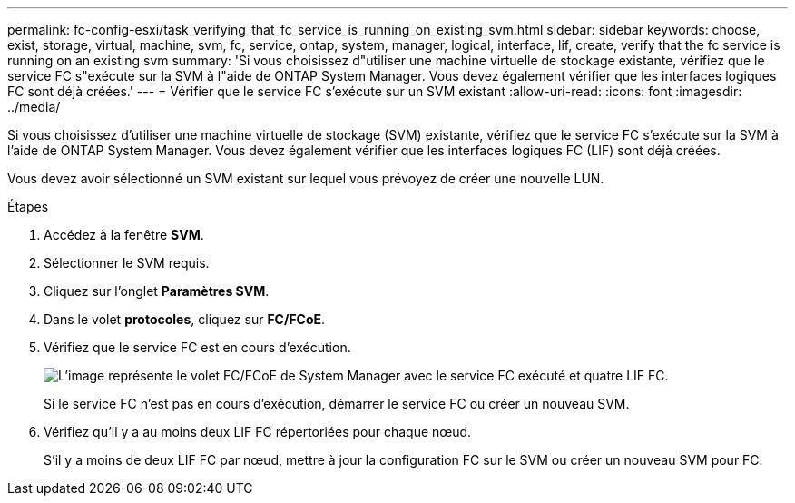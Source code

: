 ---
permalink: fc-config-esxi/task_verifying_that_fc_service_is_running_on_existing_svm.html 
sidebar: sidebar 
keywords: choose, exist, storage, virtual, machine, svm, fc, service, ontap, system, manager, logical, interface, lif, create, verify that the fc service is running on an existing svm 
summary: 'Si vous choisissez d"utiliser une machine virtuelle de stockage existante, vérifiez que le service FC s"exécute sur la SVM à l"aide de ONTAP System Manager. Vous devez également vérifier que les interfaces logiques FC sont déjà créées.' 
---
= Vérifier que le service FC s'exécute sur un SVM existant
:allow-uri-read: 
:icons: font
:imagesdir: ../media/


[role="lead"]
Si vous choisissez d'utiliser une machine virtuelle de stockage (SVM) existante, vérifiez que le service FC s'exécute sur la SVM à l'aide de ONTAP System Manager. Vous devez également vérifier que les interfaces logiques FC (LIF) sont déjà créées.

Vous devez avoir sélectionné un SVM existant sur lequel vous prévoyez de créer une nouvelle LUN.

.Étapes
. Accédez à la fenêtre *SVM*.
. Sélectionner le SVM requis.
. Cliquez sur l'onglet *Paramètres SVM*.
. Dans le volet *protocoles*, cliquez sur *FC/FCoE*.
. Vérifiez que le service FC est en cours d'exécution.
+
image::../media/vserver_service_fc_fcoe_running_fc_esxi.gif[L'image représente le volet FC/FCoE de System Manager avec le service FC exécuté et quatre LIF FC.]

+
Si le service FC n'est pas en cours d'exécution, démarrer le service FC ou créer un nouveau SVM.

. Vérifiez qu'il y a au moins deux LIF FC répertoriées pour chaque nœud.
+
S'il y a moins de deux LIF FC par nœud, mettre à jour la configuration FC sur le SVM ou créer un nouveau SVM pour FC.


